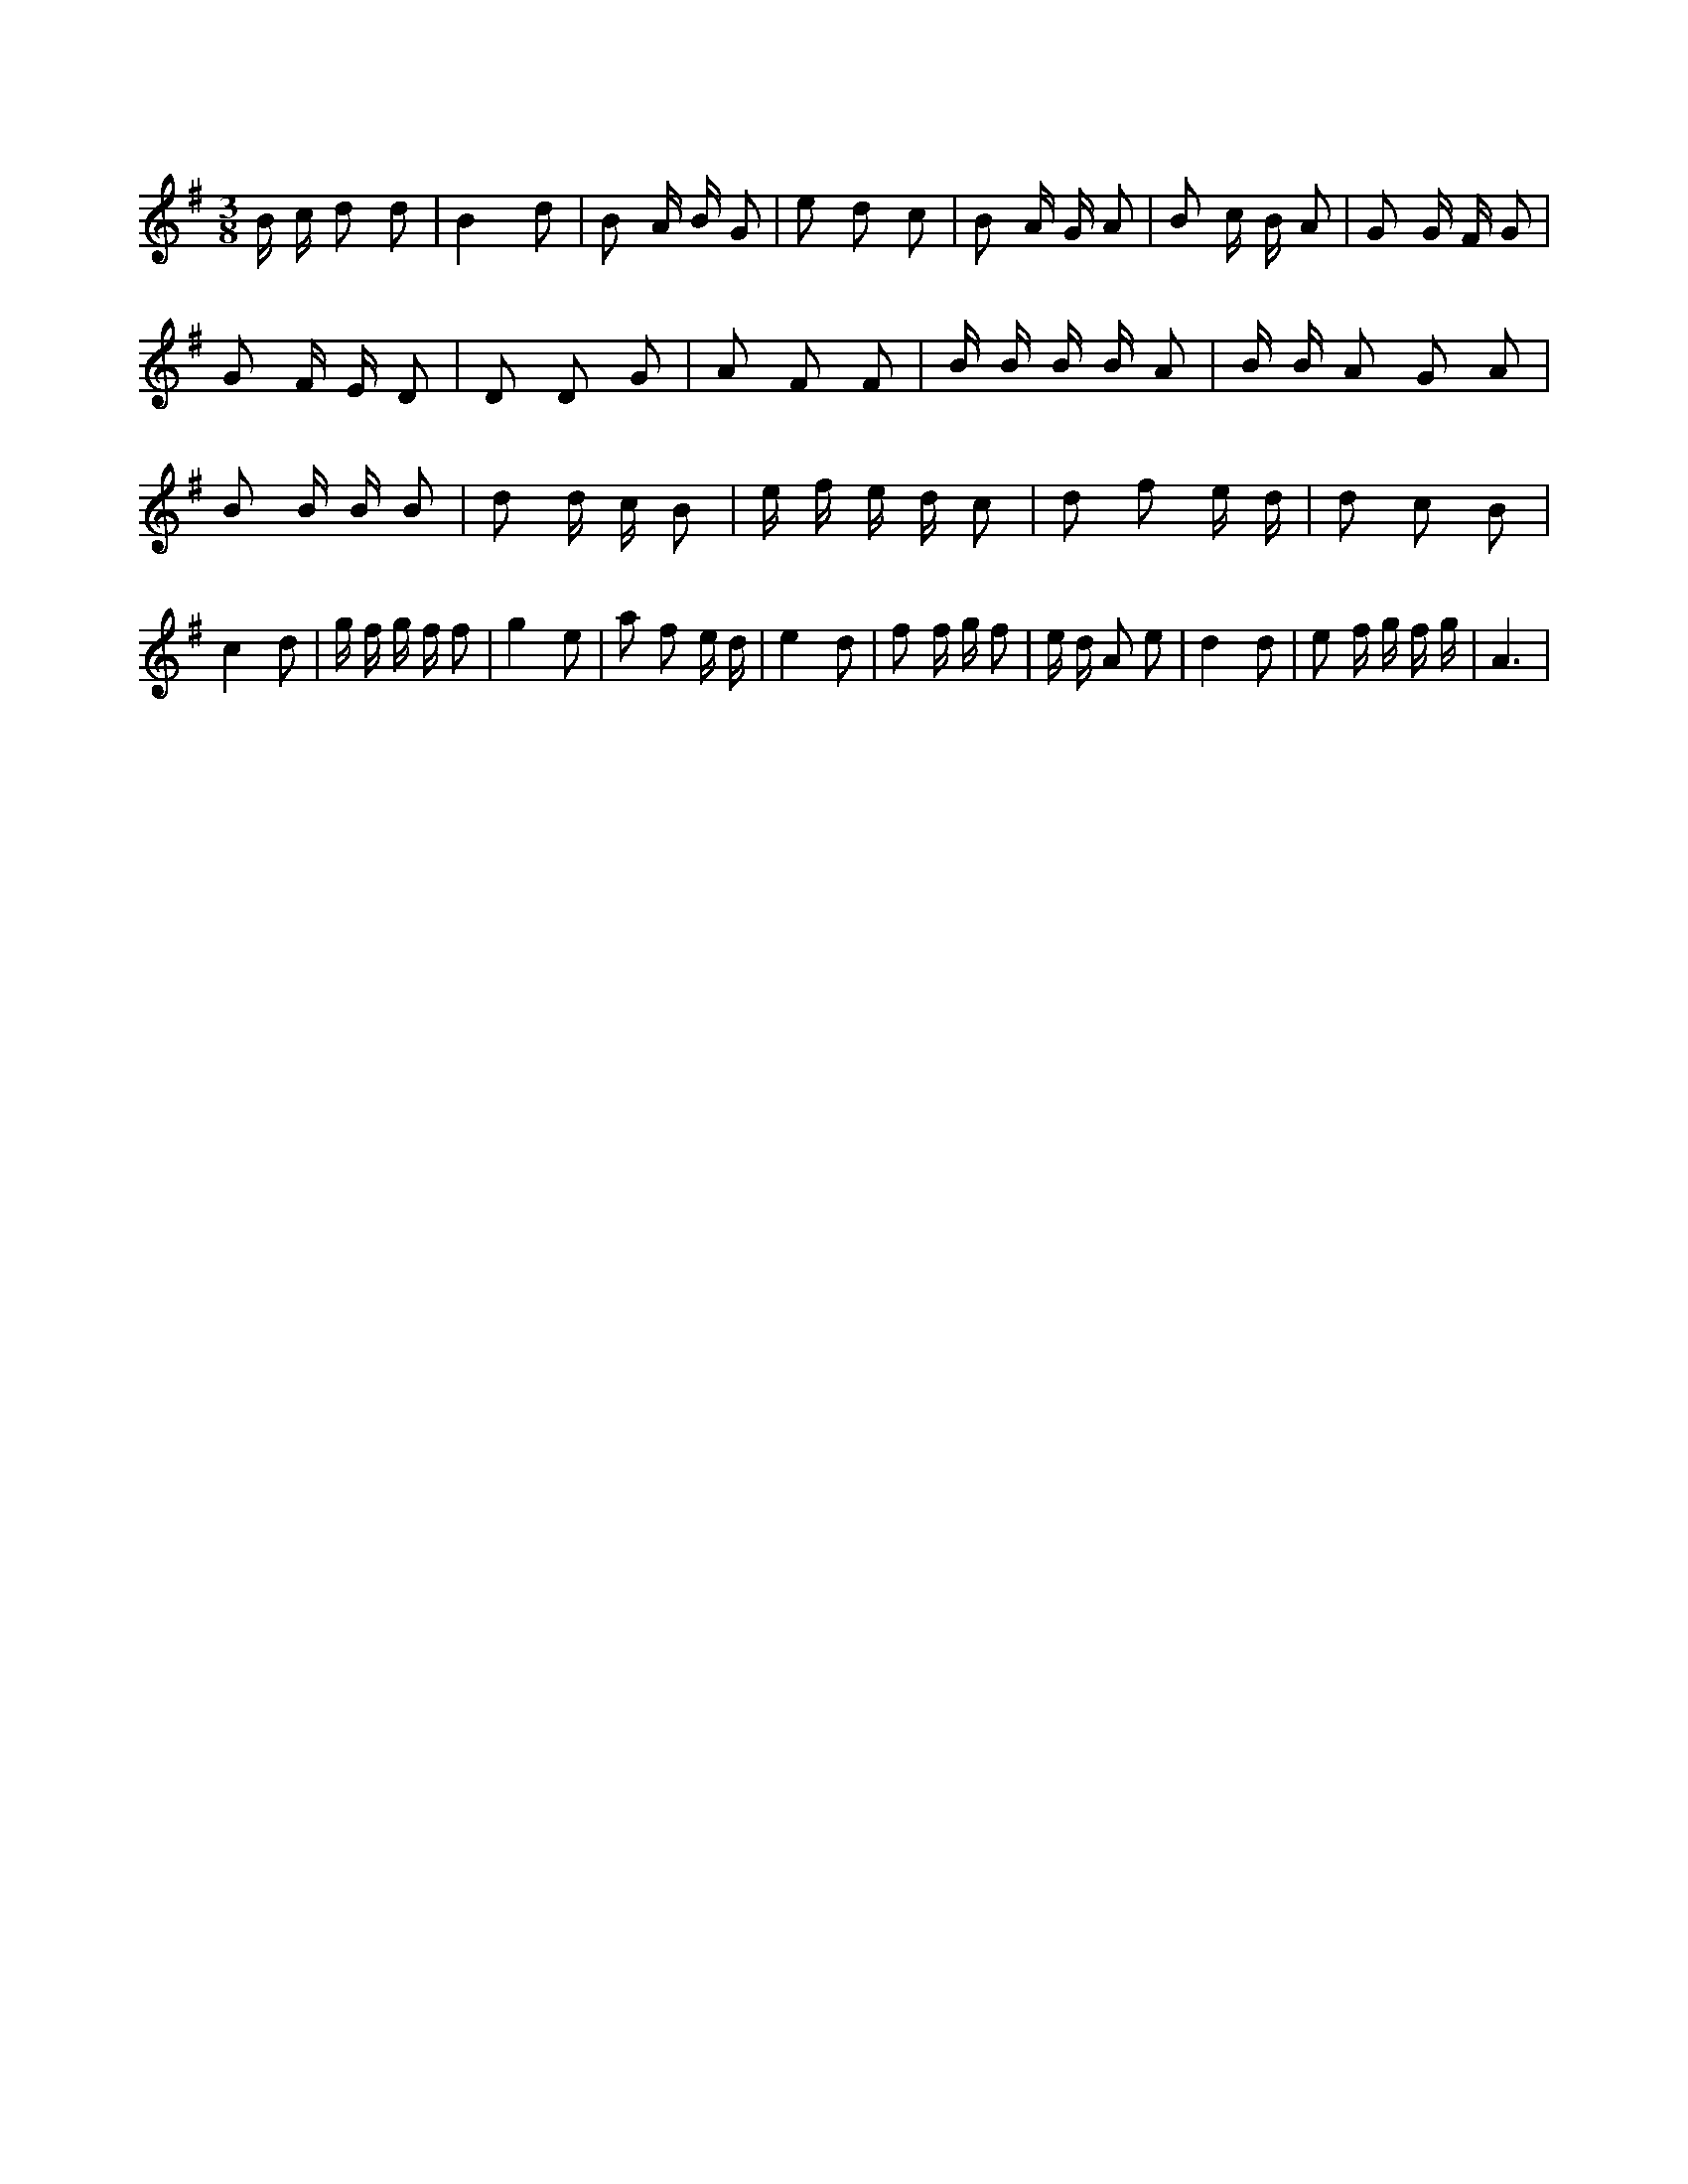 X:506
L:1/8
M:3/8
K:Gclef
B/2 c/2 d d | B2 d | B A/2 B/2 G | e d c | B A/2 G/2 A | B c/2 B/2 A | G G/2 F/2 G | G F/2 E/2 D | D D G | A F F | B/2 B/2 B/2 B/2 A | B/2 B/2 A G A | B B/2 B/2 B | d d/2 c/2 B | e/2 f/2 e/2 d/2 c | d f e/2 d/2 | d c B | c2 d | g/2 f/2 g/2 f/2 f | g2 e | a f e/2 d/2 | e2 d | f f/2 g/2 f | e/2 d/2 A e | d2 d | e f/2 g/2 f/2 g/2 | A3 |
